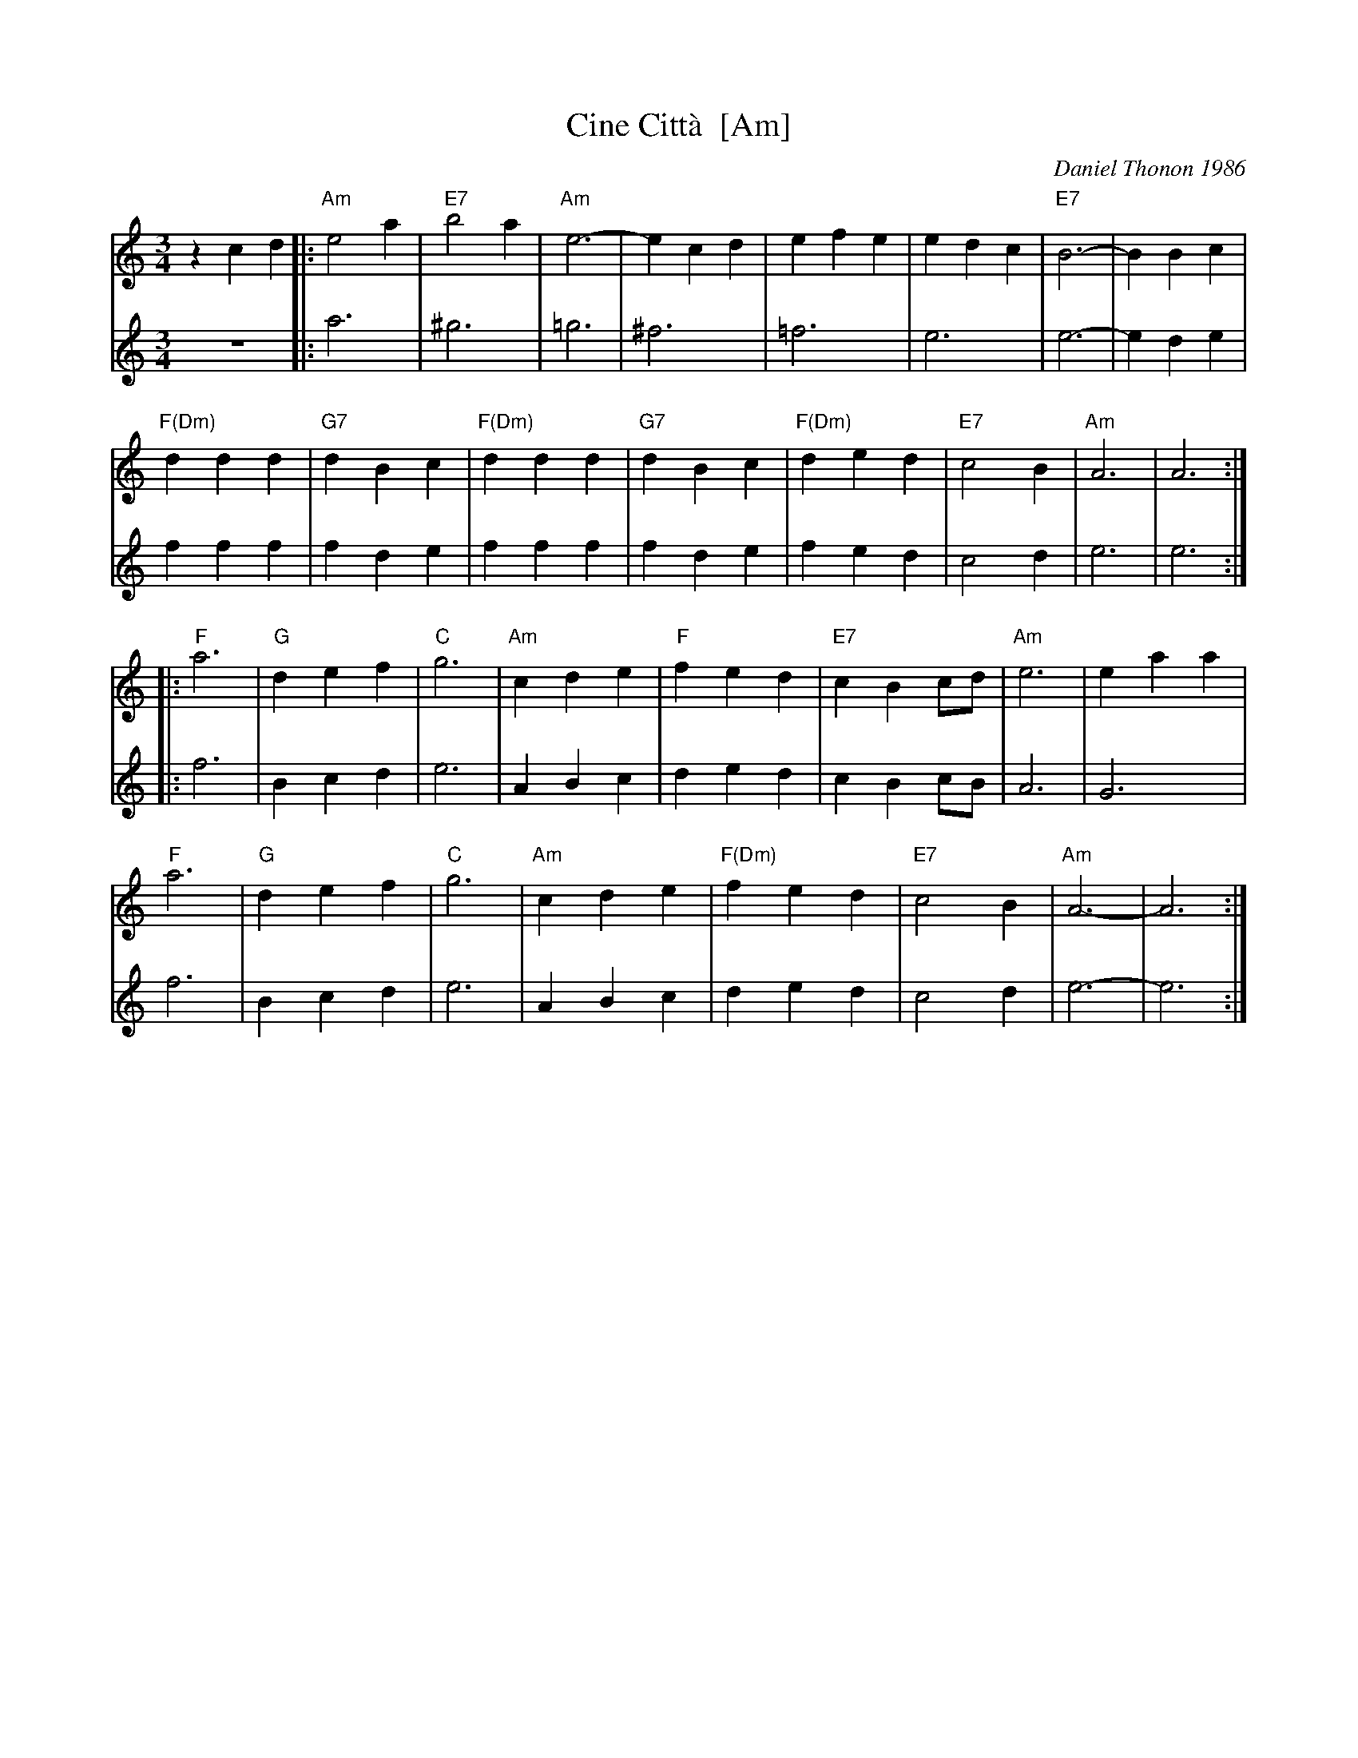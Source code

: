 X: 1
T: Cine Citt\`a  [Am]
C: Daniel Thonon 1986
R: waltz
Z: 2012 John Chambers <jc:trillian.mit.edu> 
S: Printed MS from ?
M: 3/4
L: 1/4
K: Am
V: 1
zcd |:\
"Am"e2a | "E7"b2a | "Am"e3- | ecd | efe | edc | "E7"B3- | BBc |
"F(Dm)"ddd | "G7"dBc | "F(Dm)"ddd | "G7"dBc | "F(Dm)"ded | "E7"c2B | "Am"A3 | A3 :|
|:\
"F"a3 | "G"def | "C"g3 | "Am"cde | "F"fed | "E7"cBc/d/ | "Am"e3 | eaa |
"F"a3 | "G"def | "C"g3 | "Am"cde | "F(Dm)"fed | "E7"c2B | "Am"A3- | A3 :|
V: 2
z3 |:\
a3 | ^g3 | =g3 | ^f3 | =f3 | e3 | e3- | ede |
fff | fde | fff | fde | fed | c2d | e3 | e3 :|
|:\
f3 | Bcd | e3 | ABc | ded | cBc/B/ | A3 | G3 |
f3 | Bcd | e3 | ABc | ded | c2d | e3- | e3 :|
